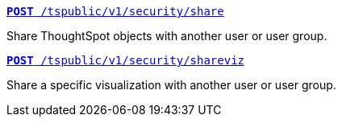 [div boxDiv boxHalfWidth]
--
`xref:security-api.adoc#share-object[**POST** /tspublic/v1/security/share]`

Share ThoughtSpot objects with another user or user group.
--

[div boxDiv boxHalfWidth]
--
`xref:security-api.adoc#shareviz[**POST** /tspublic/v1/security/shareviz]`

Share a specific visualization with another user or user group.
--